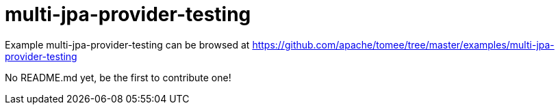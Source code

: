 = multi-jpa-provider-testing
:jbake-date: 2016-09-06
:jbake-type: page
:jbake-tomeepdf:
:jbake-status: published

Example multi-jpa-provider-testing can be browsed at https://github.com/apache/tomee/tree/master/examples/multi-jpa-provider-testing

No README.md yet, be the first to contribute one!
